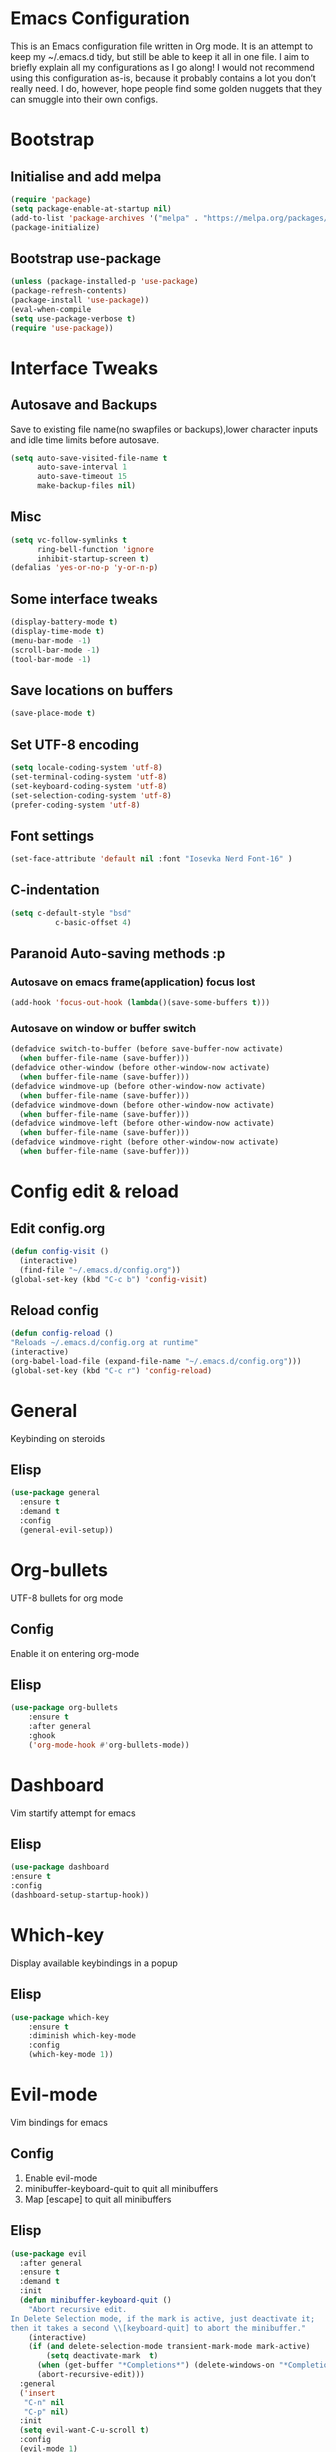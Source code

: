 
* Emacs Configuration
This is an Emacs configuration file written in Org mode. It is an attempt to keep my ~/.emacs.d tidy, but still be able to keep it all in one file. I aim to briefly explain all my configurations as I go along!
I would not recommend using this configuration as-is, because it probably contains a lot you don’t really need. I do, however, hope people find some golden nuggets that they can smuggle into their own configs.
* Bootstrap
** Initialise and add melpa 
    #+BEGIN_SRC emacs-lisp
    (require 'package)
    (setq package-enable-at-startup nil)
    (add-to-list 'package-archives '("melpa" . "https://melpa.org/packages/"))
    (package-initialize)
    #+END_SRC
** Bootstrap use-package
    #+BEGIN_SRC emacs-lisp
    (unless (package-installed-p 'use-package)
	(package-refresh-contents)
	(package-install 'use-package))
    (eval-when-compile
	(setq use-package-verbose t)
	(require 'use-package))
    #+END_SRC
* Interface Tweaks
** Autosave and Backups
   Save to existing file name(no swapfiles or backups),lower character inputs and idle time limits before autosave.
    #+BEGIN_SRC emacs-lisp
      (setq auto-save-visited-file-name t
            auto-save-interval 1
            auto-save-timeout 15
            make-backup-files nil)
    #+END_SRC
** Misc
    #+BEGIN_SRC emacs-lisp
      (setq vc-follow-symlinks t
            ring-bell-function 'ignore
            inhibit-startup-screen t)
      (defalias 'yes-or-no-p 'y-or-n-p)
    #+END_SRC
** Some interface tweaks
    #+BEGIN_SRC emacs-lisp
    (display-battery-mode t)
    (display-time-mode t)
    (menu-bar-mode -1)
    (scroll-bar-mode -1)
    (tool-bar-mode -1)
    #+END_SRC
** Save locations on buffers 
    #+BEGIN_SRC emacs-lisp
    (save-place-mode t)
    #+END_SRC
** Set UTF-8 encoding 
    #+BEGIN_SRC emacs-lisp
    (setq locale-coding-system 'utf-8)
    (set-terminal-coding-system 'utf-8)
    (set-keyboard-coding-system 'utf-8)
    (set-selection-coding-system 'utf-8)
    (prefer-coding-system 'utf-8)
    #+END_SRC
** Font settings
    #+BEGIN_SRC emacs-lisp
    (set-face-attribute 'default nil :font "Iosevka Nerd Font-16" )
    #+END_SRC 
** C-indentation
    #+BEGIN_SRC emacs-lisp
      (setq c-default-style "bsd"
                c-basic-offset 4)
    #+END_SRC
** Paranoid Auto-saving methods :p
*** Autosave on emacs frame(application) focus lost
    #+BEGIN_SRC emacs-lisp
    (add-hook 'focus-out-hook (lambda()(save-some-buffers t)))
    #+END_SRC
*** Autosave on window or buffer switch 
    #+BEGIN_SRC emacs-lisp
      (defadvice switch-to-buffer (before save-buffer-now activate)
        (when buffer-file-name (save-buffer)))
      (defadvice other-window (before other-window-now activate)
        (when buffer-file-name (save-buffer)))
      (defadvice windmove-up (before other-window-now activate)
        (when buffer-file-name (save-buffer)))
      (defadvice windmove-down (before other-window-now activate)
        (when buffer-file-name (save-buffer)))
      (defadvice windmove-left (before other-window-now activate)
        (when buffer-file-name (save-buffer)))
      (defadvice windmove-right (before other-window-now activate)
        (when buffer-file-name (save-buffer)))
    #+END_SRC
* Config edit & reload
** Edit config.org
   #+BEGIN_SRC emacs-lisp
     (defun config-visit ()
       (interactive)
       (find-file "~/.emacs.d/config.org"))
     (global-set-key (kbd "C-c b") 'config-visit)
   #+END_SRC
** Reload config
    #+BEGIN_SRC emacs-lisp
    (defun config-reload ()
    "Reloads ~/.emacs.d/config.org at runtime"
    (interactive)
    (org-babel-load-file (expand-file-name "~/.emacs.d/config.org")))
    (global-set-key (kbd "C-c r") 'config-reload)
    #+END_SRC
* General
  Keybinding on steroids
** Elisp 
   #+BEGIN_SRC emacs-lisp
     (use-package general
       :ensure t
       :demand t
       :config
       (general-evil-setup))
   #+END_SRC
* Org-bullets
  UTF-8 bullets for org mode 
** Config 
Enable it on entering org-mode
** Elisp
    #+BEGIN_SRC emacs-lisp
      (use-package org-bullets
          :ensure t
          :after general 
          :ghook
          ('org-mode-hook #'org-bullets-mode))
    #+END_SRC
* Dashboard 
  Vim startify attempt for emacs
** Elisp
    #+BEGIN_SRC emacs-lisp
    (use-package dashboard
	:ensure t
	:config
	(dashboard-setup-startup-hook))
    #+END_SRC
* Which-key
  Display available keybindings in a popup
** Elisp
    #+BEGIN_SRC emacs-lisp
      (use-package which-key
          :ensure t
          :diminish which-key-mode
          :config
          (which-key-mode 1))
    #+END_SRC
* Evil-mode
  Vim bindings for emacs
** Config 
   1. Enable evil-mode 
   2. minibuffer-keyboard-quit to quit all minibuffers
   3. Map [escape] to quit all minibuffers
** Elisp
    #+BEGIN_SRC emacs-lisp
      (use-package evil
        :after general
        :ensure t
        :demand t
        :init
        (defun minibuffer-keyboard-quit ()
          "Abort recursive edit.
      In Delete Selection mode, if the mark is active, just deactivate it;
      then it takes a second \\[keyboard-quit] to abort the minibuffer."
          (interactive)
          (if (and delete-selection-mode transient-mark-mode mark-active)
              (setq deactivate-mark  t)
            (when (get-buffer "*Completions*") (delete-windows-on "*Completions*"))
            (abort-recursive-edit)))
        :general
        ('insert
         "C-n" nil
         "C-p" nil) 
        :init
        (setq evil-want-C-u-scroll t)
        :config
        (evil-mode 1)
        (define-key evil-normal-state-map [escape] 'keyboard-quit)
        (define-key evil-visual-state-map [escape] 'keyboard-quit)
        (define-key minibuffer-local-map [escape] 'minibuffer-keyboard-quit)
        (define-key minibuffer-local-ns-map [escape] 'minibuffer-keyboard-quit)
        (define-key minibuffer-local-completion-map [escape] 'minibuffer-keyboard-quit)
        (define-key minibuffer-local-must-match-map [escape] 'minibuffer-keyboard-quit)
        (define-key minibuffer-local-isearch-map [escape] 'minibuffer-keyboard-quit))
    #+END_SRC
* Sudo-edit 
  Tramp wrapper to edit files as root 
** Elisp 
  #+BEGIN_SRC emacs-lisp
    (use-package sudo-edit
      :ensure t
      :defer t)
  #+END_SRC
* Unbind Space
  Unbind Space in evil-states to use it as prefix
** Elisp
    #+BEGIN_SRC emacs-lisp
      (general-unbind '(normal motion operator visual)
          "SPC")
      (general-unbind '(compilation-mode-map)
        "SPC")
    #+END_SRC
* Window manipulation
  Evil <C-w> is slow and awkward,since there is a small margin of error between 
  <C-w>j and <C-w><C-j>,typing too fast results in the latter. Meh! rebind it.
** Toggle maximize 
  Copied from spacemacs https://github.com/syl20bnr/spacemacs/blob/master/layers/%2Bdistributions/spacemacs-base/funcs.el
*** Elisp
    #+BEGIN_SRC emacs-lisp
	(defun toggle-maximize-buffer ()
	"Maximize buffer"
	(interactive)
	(if (and (= 1 (length (window-list)))
		(assoc ?_ register-alist))
	    (jump-to-register ?_)
	    (progn
	    (window-configuration-to-register ?_)
	    (delete-other-windows))))
    #+END_SRC
** Elisp
  #+BEGIN_SRC emacs-lisp
    (general-def '(normal motion)
      :prefix "C-w"
      "m" 'toggle-maximize-buffer)
    (general-def 
      :states '(normal motion)
      "SPC w" (general-simulate-key "C-w"
                :name easy-evil-window-keybinding
                :docstring "Simulate C-w in evil modes"
                :which-key "window-prefix"))
  #+END_SRC
* Buffer manipulation
  Spacemacs like buffer manipulation 
** Elisp 
    #+BEGIN_SRC emacs-lisp
    (general-def '(normal motion)
	:prefix "SPC b"
	"" '(:ignore t :which-key "buffer-prefix")
	"b" 'helm-mini
	"d" 'kill-this-buffer
	"k" 'kill-buffer
	"n" 'next-buffer
	"p" 'previous-buffer)
    #+END_SRC
* File manipulation 
  File manipulation shortcuts 
** Copy file-name Copied from spacemacs https://github.com/syl20bnr/spacemacs/blob/master/layers/%2Bdistributions/spacemacs-base/funcs.el 
*** Elisp 
#+BEGIN_SRC emacs-lisp
  (defun show-and-copy-buffer-filename ()
    "Show and copy the full path to the current file in the minibuffer."
    (interactive)
    ;; list-buffers-directory is the variable set in dired buffers
    (let ((file-name (or (buffer-file-name) list-buffers-directory)))
      (if file-name (message (kill-new file-name))
        (error "Buffer not visiting a file")))) 
#+END_SRC 
** Elisp
 #+BEGIN_SRC emacs-lisp
 (general-def '(normal motion) :prefix "SPC f" "" '(:ignore t :which-key "file-prefix") "l" 'helm-locate "e" 'sudo-edit "s" 'save-buffer "S" 'evil-write-all "c" 'gnus-copy-file "y" 'show-and-copy-buffer-filename "v" 'config-visit "r" 'config-reload "f" 'helm-find-files)
 #+END_SRC
* Help shortcuts
** Elisp 
    #+BEGIN_SRC emacs-lisp
          (general-def '(normal motion)
              :prefix "SPC h"
              "" '(:ignore t :which-key "help-prefix")
              "h" 'helm-apropos)
    #+END_SRC
* Relative-number
  Enable vim-like relative number in emacs
** Init
   Set linum-relative-current-symbol to empty string to show current line-number
** Elisp
    #+BEGIN_SRC emacs-lisp
    (use-package linum-relative
	:ensure t
	:init
	;empty string shows current line-number,default 0
	(setq linum-relative-current-symbol "")
	:diminish linum-relative-mode
	:config
	(linum-relative-global-mode 1))
    #+END_SRC

* Smart-parens
  Package for bracket-pair matching
** Config 
   1. Enable smartparens mode
   2. Enable smartparens show matching bracket mode
   3. NewLine and Indent for C/C++ programming
** Elisp
    #+BEGIN_SRC emacs-lisp
      (use-package smartparens-config
          :ensure smartparens
          :diminish smartparens-mode
          :init
          (defun my-create-newline-and-enter-sexp (&rest _ignored)
          "Open a new brace or bracket expression, with relevant newlines and indent. "
          (newline)
          (indent-according-to-mode)
          (forward-line -1)
          (indent-according-to-mode))
          :config
          (smartparens-global-mode 1)
          (show-smartparens-global-mode 1)
          (sp-local-pair 'c++-mode "{" nil :post-handlers '((my-create-newline-and-enter-sexp "RET"))))
    #+END_SRC
* Rainbow-delimeters
  Rainbow delimeters 
** Elisp 
#+BEGIN_SRC emacs-lisp
  (use-package rainbow-delimiters
    :ensure t
    :ghook
    ('prog-mode-hook #'rainbow-delimiters-mode))
#+END_SRC
* Rainbow-mode 
  colorize color hex values 
** Elisp
#+BEGIN_SRC emacs-lisp 
  (use-package rainbow-mode
    :defer t
    :commands rainbow-mode
    :ensure t)
#+END_SRC
* Hungry-delete 
  Remove all preceding whitespace
** Elisp 
   #+BEGIN_SRC emacs-lisp
     (use-package hungry-delete
       :ensure t
       :defer 10
       :diminish hungry-delete-mode
       :config
       (global-hungry-delete-mode 1))
   #+END_SRC
* Helm
  Interface autocompletion for emacs
** Init
   Enable fuzzy matching wherever possible
** Elisp
#+BEGIN_SRC emacs-lisp
  (use-package helm
    :ensure t
    :demand t
    :general
    ("M-x" 'helm-M-x
     "C-x C-f" 'helm-find-files)
    :init
    (setq helm-semantic-fuzzy-match t
          helm-imenu-fuzzy-match    t
          helm-locate-fuzzy-match t
          helm-apropos-fuzzy-match t
          helm-M-x-fuzzy-match t
          helm-buffers-fuzzy-matching t
          helm-recentf-fuzzy-match    t
          helm-mode-fuzzy-match t
          helm-completion-in-region-fuzzy-match t)
    :diminish helm-mode
    :config
  (helm-mode 1))
#+END_SRC
* Projectile
  Project management for emacs 
  Project management package emacs 
** Init 
   Enable caching and set completion system to helm.
** General keybindings 
   1. Make <SPC-p> projectile-prefix by binding it to the projectile-command-keymap
   2. Bind escape in projectile-mode-map to quit,to avoid getting stuck in buffer.
** Elisp 
#+BEGIN_SRC emacs-lisp
  (use-package projectile
    :ensure t
    :after helm
    :init
    (setq projectile-enable-caching t
          projectile-completion-system 'helm)
    :diminish projectile-mode
    :general
    ('(normal motion)
      "SPC p" '(:keymap projectile-command-map :package projectile :which-key "projectie-prefix"))
    (:keymaps 'projectile-mode-map
     "C-c p <escape>" '(keyboard-quit :which-key "quit"))
    :config
    (projectile-mode 1))
#+END_SRC
* Flycheck
  Asynchronous linting 
** General keybinding
   Make <SPC-e> the flycheck prefix by binding it to flycheck-command-map.
** Elisp
#+BEGIN_SRC emacs-lisp
  (use-package flycheck
    :ensure t
    :diminish flycheck-mode
    :general
    ('(normal motion)
     "SPC e" '(:keymap flycheck-command-map :package flycheck :which-key "flycheck-prefix"))
    :init
    (setq flycheck-navigation-minimum-level 'error)
    :ghook
    ('prog-mode-hook #'flycheck-mode))
#+END_SRC
* Spacemacs-theme
** Init 
   1. Defer to delay loading
   2. load dark theme
** Elisp
    #+BEGIN_SRC emacs-lisp
    (use-package spacemacs-theme
    :ensure t
    :defer t
    :init (load-theme 'spacemacs-dark t))
    #+END_SRC
* Telephone-line
  Modern mode-line for emacs
** Init
   1. Set lhs,lhs-center,rhs-center,rhs segments
   2. Set the separator values 
   3. Set line height
   4. Short values for evil-state
** Elisp
    #+BEGIN_SRC emacs-lisp
    (use-package telephone-line
    :ensure t
    :init
	(setq telephone-line-lhs
	'((evil   . (telephone-line-evil-tag-segment))
	    (accent . (telephone-line-vc-segment telephone-line-process-segment telephone-line-projectile-segment))
	    (nil    . (telephone-line-minor-mode-segment))))
	(setq telephone-line-center-lhs
	    '((nil .())
		(evil   . (telephone-line-buffer-segment))))
	(setq telephone-line-center-rhs
	    '((evil   . (telephone-line-major-mode-segment))
		(nil .())))
	(setq telephone-line-rhs
	'((nil    . (telephone-line-flycheck-segment))
	(accent . (telephone-line-misc-info-segment))
	    (evil   . (telephone-line-airline-position-segment))))
	(setq telephone-line-primary-left-separator 'telephone-line-cubed-left
	    telephone-line-secondary-left-separator 'telephone-line-cubed-hollow-left
	    telephone-line-primary-right-separator 'telephone-line-cubed-right
	    telephone-line-secondary-right-separator 'telephone-line-cubed-hollow-right)
	(setq telephone-line-height 24
	    telephone-line-evil-use-short-tag t)
    :config
    (telephone-line-mode 1))
    #+END_SRC
* Diminish
  Reduce modeline clutter by diminishing minor modes
** Elisp
    #+BEGIN_SRC emacs-lisp
          (use-package diminish
              :ensure t
              :init
              (diminish 'undo-tree-mode)
              (diminish 'abbrev-mode)
              (diminish 'rainbow-mode))
    #+END_SRC
* Avy
  Vim-easymotion alternative for emacs
** General-keybindings
   1. map <return> to avy-isearch,for vim-easymotion n-char search(does not work well with evil-search).
   2. bind <SPC-/> to got-char as work-around for previous.(unbind SPC befor binding <SPC-/>)
** Elisp
    #+BEGIN_SRC emacs-lisp
      (use-package avy
        :ensure t
        :demand t
        :general
        (isearch-mode-map
         "<return>" 'avy-isearch)
        ('(normal motion)
         "SPC /" 'evil-avy-goto-char-timer)
        :config
        (avy-setup-default))
    #+END_SRC
* Evil-Easymotion
  Vim-easymotion emacs bindings
** Config
   Unbind SPC before assigning <SPC-SPC> as easymotion-prefix
** Elisp
    #+BEGIN_SRC emacs-lisp
      (use-package evil-easymotion
          :ensure t
          :after avy
          :general
          ('(normal motion)
           :prefix "SPC SPC"
            "" '(:ignore t :which-key "easy-motion prefix"))
          :config
          (evilem-default-keybindings "SPC SPC"))
    #+END_SRC
* Try 
  Try emacs packages 
** Elisp
#+BEGIN_SRC emacs-lisp
  (use-package try
    :ensure t
    :defer t)
#+END_SRC
* Evil-nerd-commenter
  Vim nerd-commenter for emacs 
** Elisp
   #+BEGIN_SRC emacs-lisp
     (use-package evil-nerd-commenter
       :ensure t
       :general
       ('(normal motion)
        :prefix "SPC c"
        "" '(:ignore t :which-key "comment-prefix")
        "i" 'evilnc-comment-or-uncomment-lines
        "l" 'evilnc-quick-comment-or-uncomment-to-the-line
        "c" 'evilnc-copy-and-comment-lines
        "p" 'evilnc-comment-or-uncomment-paragraphs
        "r" 'comment-or-uncomment-region
        "v" 'evilnc-toggle-invert-comment-line-by-line
        "."  'evilnc-copy-and-comment-operator
        "\\" 'evilnc-comment-operator ; if you prefer backslash key
        ))
   #+END_SRC
* Company
  Code completion package 
** Init 
   1. Show numbers for completion selection using M-[0-9]
   2. Set 0 idle-delay for quick completion 
   3. Function to group backends with company-yasnippet 
** Config 
   1. Map C-[0-9] for numbered completion
** General-keybindings 
   1. <C-p> and <C-n> , <tab>and <s-tab> completion navigation 
** Elisp
   #+BEGIN_SRC emacs-lisp
     (use-package company
       :ensure t
       :defer 2
       :general
       (company-active-map
        "C-n" (lambda () (interactive) (company-complete-common-or-cycle 1))
        "C-p" (lambda () (interactive) (company-complete-common-or-cycle -1))
        "<tab>" (lambda () (interactive) (company-complete-common-or-cycle 1))
        "<backtab>" (lambda () (interactive) (company-complete-common-or-cycle -1)))
       :init 
       (setq company-show-numbers t)
       (setq company-idle-delay 0)
       ;; Add yasnippet support for all company backends
       ;; https://github.com/syl20bnr/spacemacs/pull/179
       (defvar company-mode/enable-yas t
         "Enable yasnippet for all backends.")
       (defun company-mode/backend-with-yas (backend)
         (if (or (not company-mode/enable-yas) (and (listp backend) (member 'company-yasnippet backend)))
             backend
           (append (if (consp backend) backend (list backend))
                   '(:with company-yasnippet))))
       :config
       (global-company-mode 1)
       (dotimes (i 10)
         (general-def
           :keymaps 'company-active-map
           (format "C-%d" i) 'company-complete-number))
       (setq company-backends (mapcar #'company-mode/backend-with-yas company-backends)))
   #+END_SRC
* Yasnippet 
Snippet engine for emacs 
** Config 
   Rebind <CR> or <return> to complete snippet where it exists.
   Using general-def instead of :general since yas-maybe-expand is a variable which is defined only after autoload.
** Elisp 
   #+BEGIN_SRC emacs-lisp
     (use-package yasnippet
       :ensure yasnippet-snippets
       :defer 2
       :config
       (yas-global-mode 1)
       (general-def 'yas-minor-mode-map
         "<return>" yas-maybe-expand)
       )
   #+END_SRC
* Company quickhelp
  Company mode completion documentation
** Elisp 
    #+BEGIN_SRC emacs-lisp
      (use-package company-quickhelp
        :ensure t
        :init
        (setq company-quickhelp-delay 0.3)
        :after company
        :config
        (company-quickhelp-mode 1))
    #+END_SRC
* Irony
Libclang server based completion 
** Elisp
   #+BEGIN_SRC emacs-lisp
     (use-package irony
       :ensure t
       :diminish irony-mode
       :ghook
       ('(c++-mode-hook c-mode-hook objc-mode-hook) #'irony-mode)
       ('irony-mode-hook  #'irony-cdb-autosetup-compile-options))
   #+END_SRC
* Company-irony
Company backend for irony
** Elisp
   #+BEGIN_SRC emacs-lisp
     (use-package company-irony
       :ensure t
       :after (company irony)
       :config
       (delete (company-mode/backend-with-yas 'company-clang) company-backends)
       (add-to-list 'company-backends (company-mode/backend-with-yas 'company-irony)))
   #+END_SRC
* Irony-eldoc
Eldoc integration for irony-mode 
** Elisp 
   #+BEGIN_SRC emacs-lisp
     (use-package irony-eldoc
       :ensure t
       :after irony
       :ghooks
       ('irony-mode-hook #'irony-eldoc))    
   #+END_SRC
* Company-flx 
  Fuzzy matching for company-capf only.
** Elisp
#+BEGIN_SRC emacs-lisp
  (use-package company-flx
    :ensure t
    :after company
    :config
    (company-flx-mode +1))
#+END_SRC
